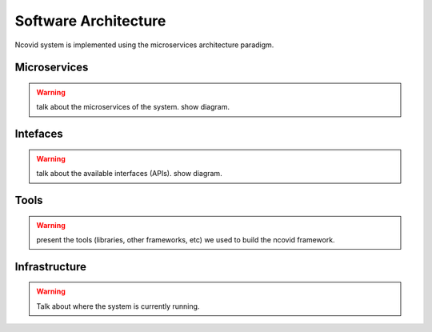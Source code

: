 Software Architecture
#####################

Ncovid system is implemented using the microservices architecture paradigm.

Microservices
*************

.. warning::
   talk about the microservices of the system. show diagram.

Intefaces
*********

.. warning::
   talk about the available interfaces (APIs). show diagram.

Tools
*****

.. warning::
   present the tools (libraries, other frameworks, etc) we used to build the ncovid framework.

Infrastructure
**************

.. warning::
   Talk about where the system is currently running.